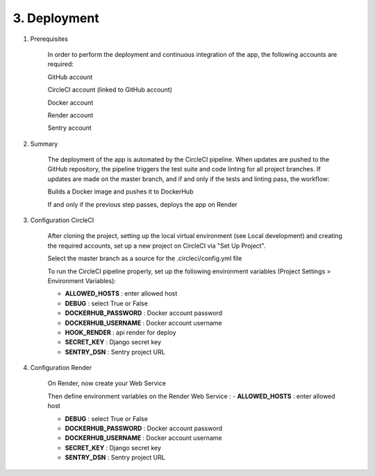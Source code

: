 3. Deployment
==================

1. Prerequisites

    In order to perform the deployment and continuous integration of the app, the following accounts are required:

    GitHub account

    CircleCI account (linked to GitHub account)

    Docker account

    Render account

    Sentry account

2. Summary

    The deployment of the app is automated by the CircleCI pipeline. When updates are pushed to the GitHub repository, the pipeline triggers the test suite and code linting for all project branches. If updates are made on the master branch, and if and only if the tests and linting pass, the workflow:

    Builds a Docker image and pushes it to DockerHub

    If and only if the previous step passes, deploys the app on Render

3. Configuration CircleCI

    After cloning the project, setting up the local virtual environment (see Local development) and creating the required accounts, set up a new project on CircleCI via "Set Up Project".

    Select the master branch as a source for the .circleci/config.yml file

    To run the CircleCI pipeline properly, set up the following environment variables (Project Settings > Environment Variables):

    - **ALLOWED_HOSTS** : enter allowed host 

    - **DEBUG** : select True or False

    - **DOCKERHUB_PASSWORD** : Docker account password

    - **DOCKERHUB_USERNAME** : Docker account username

    - **HOOK_RENDER** : api render for deploy

    - **SECRET_KEY** : Django secret key

    - **SENTRY_DSN** : Sentry project URL

4. Configuration Render

    On Render, now create your Web Service

    Then define environment variables on the Render Web Service :
    - **ALLOWED_HOSTS** : enter allowed host 

    - **DEBUG** : select True or False

    - **DOCKERHUB_PASSWORD** : Docker account password

    - **DOCKERHUB_USERNAME** : Docker account username

    - **SECRET_KEY** : Django secret key

    - **SENTRY_DSN** : Sentry project URL
        
    
   